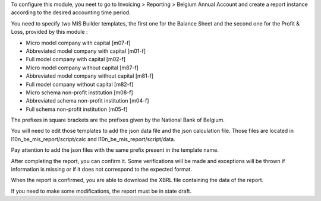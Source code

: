 To configure this module, you neet to go to Invoicing > Reporting > Belgium Annual Account
and create a report instance according to the desired accounting time period.

You need to specify two MIS Builder templates, the first one for the Balance Sheet
and the second one for the Profit & Loss, provided by this module :

- Micro model company with capital [m07-f]
- Abbreviated model company with capital [m01-f]
- Full model company with capital [m02-f]
- Micro model company without capital [m87-f]
- Abbreviated model company without capital [m81-f]
- Full model company without capital [m82-f]
- Micro schema non-profit institution [m08-f]
- Abbreviated schema non-profit institution [m04-f]
- Full schema non-profit institution [m05-f]

The prefixes in square brackets are the prefixes given by the National Bank of Belgium.

You will need to edit those templates to add the json data file and the json calculation file.
Those files are located in l10n_be_mis_report/script/calc and l10n_be_mis_report/script/data.

Pay attention to add the json files with the same prefix present in the template name.

After completing the report, you can confirm it. Some verifications will be made and exceptions
will be thrown if information is missing or if it does not correspond to the expected format.

When the report is confirmed, you are able to download the XBRL file containing the data of the report.

If you need to make some modifications, the report must be in state draft.
